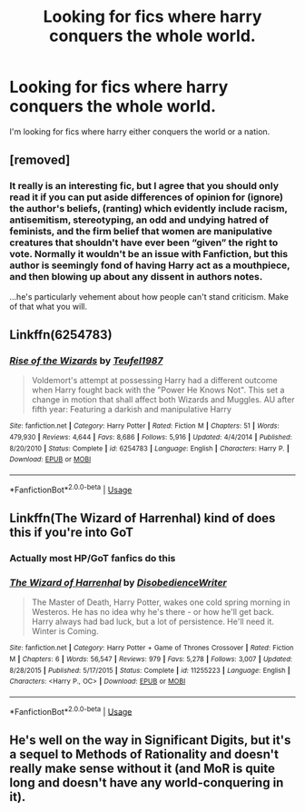 #+TITLE: Looking for fics where harry conquers the whole world.

* Looking for fics where harry conquers the whole world.
:PROPERTIES:
:Author: unknown_dude_567
:Score: 7
:DateUnix: 1594139168.0
:DateShort: 2020-Jul-07
:FlairText: Request
:END:
I'm looking for fics where harry either conquers the world or a nation.


** [removed]
:PROPERTIES:
:Author: L3dpen
:Score: 4
:DateUnix: 1594155484.0
:DateShort: 2020-Jul-08
:END:

*** It really is an interesting fic, but I agree that you should only read it if you can put aside differences of opinion for (ignore) the author's beliefs, (ranting) which evidently include racism, antisemitism, stereotyping, an odd and undying hatred of feminists, and the firm belief that women are manipulative creatures that shouldn't have ever been “given” the right to vote. Normally it wouldn't be an issue with Fanfiction, but this author is seemingly fond of having Harry act as a mouthpiece, and then blowing up about any dissent in authors notes.

...he's particularly vehement about how people can't stand criticism. Make of that what you will.
:PROPERTIES:
:Author: inahigherresolution
:Score: 6
:DateUnix: 1594185407.0
:DateShort: 2020-Jul-08
:END:


** Linkffn(6254783)
:PROPERTIES:
:Author: c0smicmuffin
:Score: 2
:DateUnix: 1594140328.0
:DateShort: 2020-Jul-07
:END:

*** [[https://www.fanfiction.net/s/6254783/1/][*/Rise of the Wizards/*]] by [[https://www.fanfiction.net/u/1729392/Teufel1987][/Teufel1987/]]

#+begin_quote
  Voldemort's attempt at possessing Harry had a different outcome when Harry fought back with the "Power He Knows Not". This set a change in motion that shall affect both Wizards and Muggles. AU after fifth year: Featuring a darkish and manipulative Harry
#+end_quote

^{/Site/:} ^{fanfiction.net} ^{*|*} ^{/Category/:} ^{Harry} ^{Potter} ^{*|*} ^{/Rated/:} ^{Fiction} ^{M} ^{*|*} ^{/Chapters/:} ^{51} ^{*|*} ^{/Words/:} ^{479,930} ^{*|*} ^{/Reviews/:} ^{4,644} ^{*|*} ^{/Favs/:} ^{8,686} ^{*|*} ^{/Follows/:} ^{5,916} ^{*|*} ^{/Updated/:} ^{4/4/2014} ^{*|*} ^{/Published/:} ^{8/20/2010} ^{*|*} ^{/Status/:} ^{Complete} ^{*|*} ^{/id/:} ^{6254783} ^{*|*} ^{/Language/:} ^{English} ^{*|*} ^{/Characters/:} ^{Harry} ^{P.} ^{*|*} ^{/Download/:} ^{[[http://www.ff2ebook.com/old/ffn-bot/index.php?id=6254783&source=ff&filetype=epub][EPUB]]} ^{or} ^{[[http://www.ff2ebook.com/old/ffn-bot/index.php?id=6254783&source=ff&filetype=mobi][MOBI]]}

--------------

*FanfictionBot*^{2.0.0-beta} | [[https://github.com/tusing/reddit-ffn-bot/wiki/Usage][Usage]]
:PROPERTIES:
:Author: FanfictionBot
:Score: 1
:DateUnix: 1594140430.0
:DateShort: 2020-Jul-07
:END:


** Linkffn(The Wizard of Harrenhal) kind of does this if you're into GoT
:PROPERTIES:
:Author: blandge
:Score: 1
:DateUnix: 1594142954.0
:DateShort: 2020-Jul-07
:END:

*** Actually most HP/GoT fanfics do this
:PROPERTIES:
:Author: blandge
:Score: 3
:DateUnix: 1594142978.0
:DateShort: 2020-Jul-07
:END:


*** [[https://www.fanfiction.net/s/11255223/1/][*/The Wizard of Harrenhal/*]] by [[https://www.fanfiction.net/u/1228238/DisobedienceWriter][/DisobedienceWriter/]]

#+begin_quote
  The Master of Death, Harry Potter, wakes one cold spring morning in Westeros. He has no idea why he's there - or how he'll get back. Harry always had bad luck, but a lot of persistence. He'll need it. Winter is Coming.
#+end_quote

^{/Site/:} ^{fanfiction.net} ^{*|*} ^{/Category/:} ^{Harry} ^{Potter} ^{+} ^{Game} ^{of} ^{Thrones} ^{Crossover} ^{*|*} ^{/Rated/:} ^{Fiction} ^{M} ^{*|*} ^{/Chapters/:} ^{6} ^{*|*} ^{/Words/:} ^{56,547} ^{*|*} ^{/Reviews/:} ^{979} ^{*|*} ^{/Favs/:} ^{5,278} ^{*|*} ^{/Follows/:} ^{3,007} ^{*|*} ^{/Updated/:} ^{8/28/2015} ^{*|*} ^{/Published/:} ^{5/17/2015} ^{*|*} ^{/Status/:} ^{Complete} ^{*|*} ^{/id/:} ^{11255223} ^{*|*} ^{/Language/:} ^{English} ^{*|*} ^{/Characters/:} ^{<Harry} ^{P.,} ^{OC>} ^{*|*} ^{/Download/:} ^{[[http://www.ff2ebook.com/old/ffn-bot/index.php?id=11255223&source=ff&filetype=epub][EPUB]]} ^{or} ^{[[http://www.ff2ebook.com/old/ffn-bot/index.php?id=11255223&source=ff&filetype=mobi][MOBI]]}

--------------

*FanfictionBot*^{2.0.0-beta} | [[https://github.com/tusing/reddit-ffn-bot/wiki/Usage][Usage]]
:PROPERTIES:
:Author: FanfictionBot
:Score: 1
:DateUnix: 1594143054.0
:DateShort: 2020-Jul-07
:END:


** He's well on the way in Significant Digits, but it's a sequel to Methods of Rationality and doesn't really make sense without it (and MoR is quite long and doesn't have any world-conquering in it).
:PROPERTIES:
:Author: thrawnca
:Score: 0
:DateUnix: 1594158001.0
:DateShort: 2020-Jul-08
:END:
